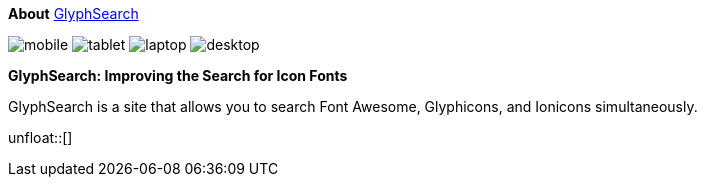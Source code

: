 
[role="col-md-3"]
====
[panel]
--
*About*
http://glyphsearch.com/[GlyphSearch]

image:icons/font-awesome/mobile.png[alt="mobile",icon="mobile",size="lg",iconsfont="font-awesome"]
image:icons/font-awesome/tablet.png[alt="tablet",icon="tablet",size="2x",iconsfont="font-awesome"]
image:icons/font-awesome/laptop.png[alt="laptop",icon="laptop",size="3x",iconsfont="font-awesome"]
image:icons/font-awesome/desktop.png[alt="desktop",icon="desktop",size="3x",iconsfont="font-awesome"]
--
====

[role="col-md-9"]
====
*GlyphSearch: Improving the Search for Icon Fonts*

GlyphSearch is a site that allows you to search
Font Awesome, Glyphicons, and Ionicons simultaneously.
====

unfloat::[]
